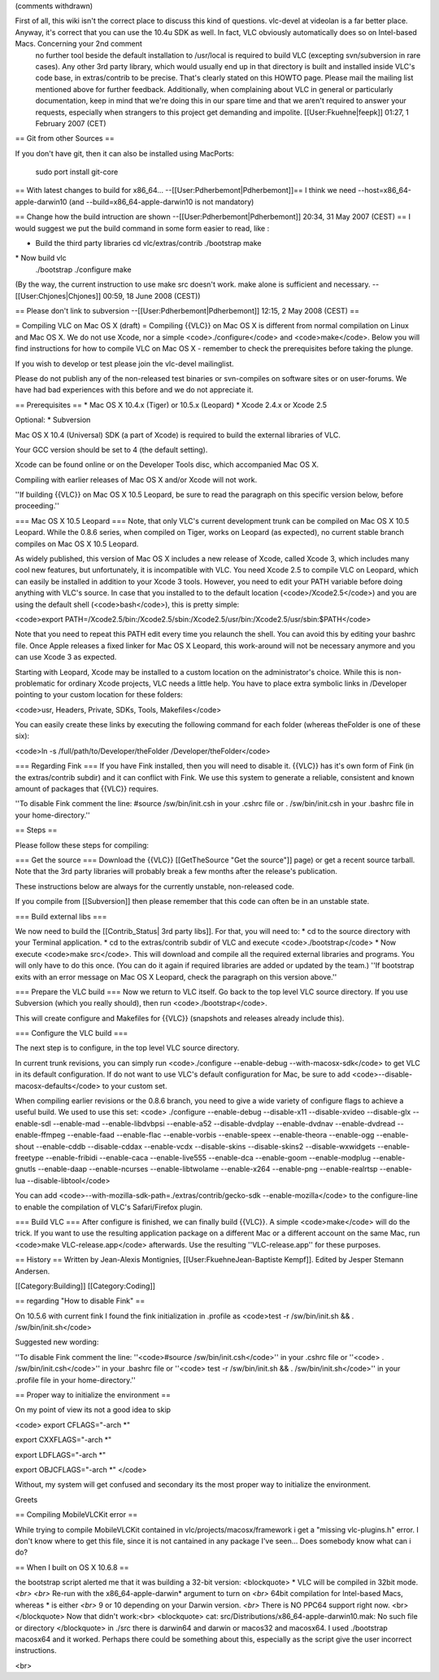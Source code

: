 (comments withdrawn)

First of all, this wiki isn't the correct place to discuss this kind of questions. vlc-devel at videolan is a far better place. Anyway, it's correct that you can use the 10.4u SDK as well. In fact, VLC obviously automatically does so on Intel-based Macs. Concerning your 2nd comment
   no further tool beside the default installation to /usr/local is
   required to build VLC (excepting svn/subversion in rare cases). Any
   other 3rd party library, which would usually end up in that directory
   is built and installed inside VLC's code base, in extras/contrib to
   be precise. That's clearly stated on this HOWTO page. Please mail the
   mailing list mentioned above for further feedback. Additionally, when
   complaining about VLC in general or particularly documentation, keep
   in mind that we're doing this in our spare time and that we aren't
   required to answer your requests, especially when strangers to this
   project get demanding and impolite. [[User:Fkuehne|feepk]] 01:27, 1
   February 2007 (CET)

== Git from other Sources ==

If you don't have git, then it can also be installed using MacPorts:

   sudo port install git-core

== With latest changes to build for x86_64...
--[[User:Pdherbemont|Pdherbemont]]== I think we need
--host=x86_64-apple-darwin10 (and --build=x86_64-apple-darwin10 is not
mandatory)

== Change how the build intruction are shown
--[[User:Pdherbemont|Pdherbemont]] 20:34, 31 May 2007 (CEST) == I would
suggest we put the build command in some form easier to read, like :

-  Build the third party libraries cd vlc/extras/contrib ./bootstrap
   make

\* Now build vlc
   ./bootstrap ./configure make

(By the way, the current instruction to use make src doesn't work. make
alone is sufficient and necessary. --[[User:Chjones|Chjones]] 00:59, 18
June 2008 (CEST))

== Please don't link to subversion --[[User:Pdherbemont|Pdherbemont]]
12:15, 2 May 2008 (CEST) ==

= Compiling VLC on Mac OS X (draft) = Compiling {{VLC}} on Mac OS X is
different from normal compilation on Linux and Mac OS X. We do not use
Xcode, nor a simple <code>./configure</code> and <code>make</code>.
Below you will find instructions for how to compile VLC on Mac OS X -
remember to check the prerequisites before taking the plunge.

If you wish to develop or test please join the vlc-devel mailinglist.

Please do not publish any of the non-released test binaries or
svn-compiles on software sites or on user-forums. We have had bad
experiences with this before and we do not appreciate it.

== Prerequisites == \* Mac OS X 10.4.x (Tiger) or 10.5.x (Leopard) \*
Xcode 2.4.x or Xcode 2.5

Optional: \* Subversion

Mac OS X 10.4 (Universal) SDK (a part of Xcode) is required to build the
external libraries of VLC.

Your GCC version should be set to 4 (the default setting).

Xcode can be found online or on the Developer Tools disc, which
accompanied Mac OS X.

Compiling with earlier releases of Mac OS X and/or Xcode will not work.

''If building {{VLC}} on Mac OS X 10.5 Leopard, be sure to read the
paragraph on this specific version below, before proceeding.''

=== Mac OS X 10.5 Leopard === Note, that only VLC's current development
trunk can be compiled on Mac OS X 10.5 Leopard. While the 0.8.6 series,
when compiled on Tiger, works on Leopard (as expected), no current
stable branch compiles on Mac OS X 10.5 Leopard.

As widely published, this version of Mac OS X includes a new release of
Xcode, called Xcode 3, which includes many cool new features, but
unfortunately, it is incompatible with VLC. You need Xcode 2.5 to
compile VLC on Leopard, which can easily be installed in addition to
your Xcode 3 tools. However, you need to edit your PATH variable before
doing anything with VLC's source. In case that you installed to to the
default location (<code>/Xcode2.5</code>) and you are using the default
shell (<code>bash</code>), this is pretty simple:

<code>export
PATH=/Xcode2.5/bin:/Xcode2.5/sbin:/Xcode2.5/usr/bin:/Xcode2.5/usr/sbin:$PATH</code>

Note that you need to repeat this PATH edit every time you relaunch the
shell. You can avoid this by editing your bashrc file. Once Apple
releases a fixed linker for Mac OS X Leopard, this work-around will not
be necessary anymore and you can use Xcode 3 as expected.

Starting with Leopard, Xcode may be installed to a custom location on
the administrator's choice. While this is non-problematic for ordinary
Xcode projects, VLC needs a little help. You have to place extra
symbolic links in /Developer pointing to your custom location for these
folders:

<code>usr, Headers, Private, SDKs, Tools, Makefiles</code>

You can easily create these links by executing the following command for
each folder (whereas theFolder is one of these six):

<code>ln -s /full/path/to/Developer/theFolder
/Developer/theFolder</code>

=== Regarding Fink === If you have Fink installed, then you will need to
disable it. {{VLC}} has it's own form of Fink (in the extras/contrib
subdir) and it can conflict with Fink. We use this system to generate a
reliable, consistent and known amount of packages that {{VLC}} requires.

''To disable Fink comment the line: #source /sw/bin/init.csh in your
.cshrc file or . /sw/bin/init.csh in your .bashrc file in your
home-directory.''

== Steps ==

Please follow these steps for compiling:

=== Get the source === Download the {{VLC}} [[GetTheSource "Get the
source"]] page) or get a recent source tarball. Note that the 3rd party
libraries will probably break a few months after the release's
publication.

These instructions below are always for the currently unstable,
non-released code.

If you compile from [[Subversion]] then please remember that this code
can often be in an unstable state.

=== Build external libs ===

We now need to build the [[Contrib_Status\| 3rd party libs]]. For that,
you will need to: \* cd to the source directory with your Terminal
application. \* cd to the extras/contrib subdir of VLC and execute
<code>./bootstrap</code> \* Now execute <code>make src</code>. This will
download and compile all the required external libraries and programs.
You will only have to do this once. (You can do it again if required
libraries are added or updated by the team.) ''If bootstrap exits with
an error message on Mac OS X Leopard, check the paragraph on this
version above.''

=== Prepare the VLC build === Now we return to VLC itself. Go back to
the top level VLC source directory. If you use Subversion (which you
really should), then run <code>./bootstrap</code>.

This will create configure and Makefiles for {{VLC}} (snapshots and
releases already include this).

=== Configure the VLC build ===

The next step is to configure, in the top level VLC source directory.

In current trunk revisions, you can simply run <code>./configure
--enable-debug --with-macosx-sdk</code> to get VLC in its default
configuration. If do not want to use VLC's default configuration for
Mac, be sure to add <code>--disable-macosx-defaults</code> to your
custom set.

When compiling earlier revisions or the 0.8.6 branch, you need to give a
wide variety of configure flags to achieve a useful build. We used to
use this set: <code> ./configure --enable-debug --disable-x11
--disable-xvideo --disable-glx --enable-sdl --enable-mad
--enable-libdvbpsi --enable-a52 --disable-dvdplay --enable-dvdnav
--enable-dvdread --enable-ffmpeg --enable-faad --enable-flac
--enable-vorbis --enable-speex --enable-theora --enable-ogg
--enable-shout --enable-cddb --disable-cddax --enable-vcdx
--disable-skins --disable-skins2 --disable-wxwidgets --enable-freetype
--enable-fribidi --enable-caca --enable-live555 --enable-dca
--enable-goom --enable-modplug --enable-gnutls --enable-daap
--enable-ncurses --enable-libtwolame --enable-x264 --enable-png
--enable-realrtsp --enable-lua --disable-libtool</code>

You can add <code>--with-mozilla-sdk-path=./extras/contrib/gecko-sdk
--enable-mozilla</code> to the configure-line to enable the compilation
of VLC's Safari/Firefox plugin.

=== Build VLC === After configure is finished, we can finally build
{{VLC}}. A simple <code>make</code> will do the trick. If you want to
use the resulting application package on a different Mac or a different
account on the same Mac, run <code>make VLC-release.app</code>
afterwards. Use the resulting ''VLC-release.app'' for these purposes.

== History == Written by Jean-Alexis Montignies,
[[User:FkuehneJean-Baptiste Kempf]]. Edited by Jesper Stemann Andersen.

[[Category:Building]] [[Category:Coding]]

== regarding "How to disable Fink" ==

On 10.5.6 with current fink I found the fink initialization in .profile
as <code>test -r /sw/bin/init.sh && . /sw/bin/init.sh</code>

Suggested new wording:

''To disable Fink comment the line: ''<code>#source
/sw/bin/init.csh</code>'' in your .cshrc file or ''<code> .
/sw/bin/init.csh</code>'' in your .bashrc file or ''<code> test -r
/sw/bin/init.sh && . /sw/bin/init.sh</code>'' in your .profile file in
your home-directory.''

== Proper way to initialize the environment ==

On my point of view its not a good idea to skip

<code> export CFLAGS="-arch \*"

export CXXFLAGS="-arch \*"

export LDFLAGS="-arch \*"

export OBJCFLAGS="-arch \*" </code>

Without, my system will get confused and secondary its the most proper
way to initialize the environment.

Greets

== Compiling MobileVLCKit error ==

While trying to compile MobileVLCKit contained in
vlc/projects/macosx/framework i get a "missing vlc-plugins.h" error. I
don't know where to get this file, since it is not cantained in any
package I've seen... Does somebody know what can i do?

== When I built on OS X 10.6.8 ==

the bootstrap script alerted me that it was building a 32-bit version:
<blockquote> \* VLC will be compiled in 32bit mode. *<br>* *<br>* Re-run
with the x86_64-apple-darwin\* argument to turn on *<br>* 64bit
compilation for Intel-based Macs, whereas \* is either *<br>* 9 or 10
depending on your Darwin version. *<br>* There is NO PPC64 support right
now. <br> </blockquote> Now that didn't work:<br> <blockquote> cat:
src/Distributions/x86_64-apple-darwin10.mak: No such file or directory
</blockquote> in ./src there is darwin64 and darwin or macos32 and
macosx64. I used ./bootstrap macosx64 and it worked. Perhaps there could
be something about this, especially as the script give the user
incorrect instructions.

<br>
